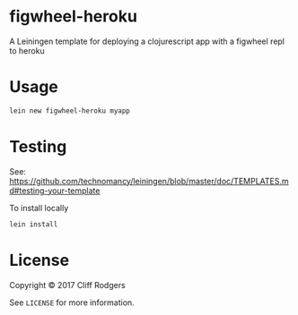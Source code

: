 * figwheel-heroku

[[file:https://img.shields.io/clojars/v/figwheel-heroku/lein-template.svg]]

A Leiningen template for deploying a clojurescript app with a figwheel
repl to heroku

* Usage

#+BEGIN_SRC sh
  lein new figwheel-heroku myapp
#+END_SRC

* Testing

See: https://github.com/technomancy/leiningen/blob/master/doc/TEMPLATES.md#testing-your-template

To install locally

#+BEGIN_SRC sh
  lein install

#+END_SRC
* License

Copyright © 2017 Cliff Rodgers

See =LICENSE= for more information.
